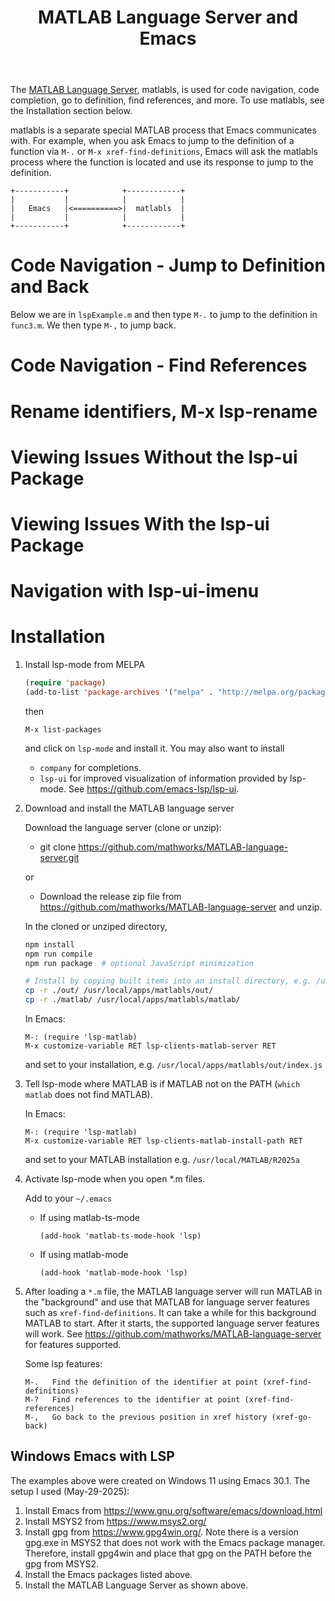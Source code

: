 # File: doc/remote-matlab-shell.org

# | Copyright 2025 Free Software Foundation, Inc.
# |
# | This program is free software: you can redistribute it and/or modify
# | it under the terms of the GNU General Public License as published by
# | the Free Software Foundation, either version 3 of the License, or
# | (at your option) any later version.
# |
# | This program is distributed in the hope that it will be useful,
# | but WITHOUT ANY WARRANTY; without even the implied warranty of
# | MERCHANTABILITY or FITNESS FOR A PARTICULAR PURPOSE.  See the
# | GNU General Public License for more details.
# |
# | You should have received a copy of the GNU General Public License
# | along with this program.  If not, see <http://www.gnu.org/licenses/>.
# |
# | Commentary:
# |
# | Use this as a template for creating org-files with MATLAB and other language code blocks.
# | The '#+COMMENT' lines configure org-mode.


#+startup: showall
#+startup: inlineimages       //  C-c C-x C-v to toggle, C-c C-x C-M-v to redisplay
#+options: toc:nil

#+title: MATLAB Language Server and Emacs

The [[https://github.com/mathworks/MATLAB-language-server][MATLAB Language Server]], matlabls, is used for code navigation, code completion,
go to definition, find references, and more. To use matlabls, see the Installation section below.

matlabls is a separate special MATLAB process that Emacs communicates with. For example, when you
ask Emacs to jump to the definition of a function via =M-.= or =M-x xref-find-definitions=, Emacs
will ask the matlabls process where the function is located and use its response to jump to the
definition.

#+begin_example
  +-----------+            +------------+
  |           |            |            |
  |   Emacs   |<==========>|  matlabls  |
  |           |            |            |
  +-----------+            +------------+
#+end_example

* Code Navigation - Jump to Definition and Back

Below we are in =lspExample.m= and then type =M-.= to jump to the definition in =func3.m=. We then
type =M-,= to jump back.

[[file:matlab-language-server-lsp-mode-files/matlab-lsp-mode-jump-to-definition.gif]]

* Code Navigation - Find References

[[file:matlab-language-server-lsp-mode-files/matlab-and-lsp-mode-find-references.png]]

* Rename identifiers, M-x lsp-rename

[[file:matlab-language-server-lsp-mode-files/matlab-and-lsp-mode-rename.png]]

* Viewing Issues Without the lsp-ui Package

[[file:matlab-language-server-lsp-mode-files/matlab-and-lsp-mode-flycheck.png]]

* Viewing Issues With the lsp-ui Package

[[file:matlab-language-server-lsp-mode-files/matlab-and-lsp-ui-sideline-mode.png]]

* Navigation with lsp-ui-imenu

[[file:matlab-language-server-lsp-mode-files/matlab-and-lsp-ui-imenu.png]]

* Installation

1. Install lsp-mode from MELPA

   #+begin_src emacs-lisp
     (require 'package)
     (add-to-list 'package-archives '("melpa" . "http://melpa.org/packages/"))
   #+end_src

   then

   : M-x list-packages

   and click on =lsp-mode= and install it.  You may also want to install

   - =company= for completions.
   - =lsp-ui= for improved visualization of information provided by lsp-mode. See
     https://github.com/emacs-lsp/lsp-ui.

2. Download and install the MATLAB language server

   Download the language server (clone or unzip):
   - git clone https://github.com/mathworks/MATLAB-language-server.git
   or
   - Download the release zip file from https://github.com/mathworks/MATLAB-language-server and
     unzip.

   In the cloned or unziped directory,
    #+begin_src bash
      npm install
      npm run compile
      npm run package  # optional JavaScript minimization

      # Install by copying built items into an install directory, e.g. /usr/local/apps/matlabls
      cp -r ./out/ /usr/local/apps/matlabls/out/
      cp -r ./matlab/ /usr/local/apps/matlabls/matlab/
    #+end_src

    In Emacs:

    : M-: (require 'lsp-matlab)
    : M-x customize-variable RET lsp-clients-matlab-server RET

    and set to your installation, e.g. =/usr/local/apps/matlabls/out/index.js=

3. Tell lsp-mode where MATLAB is if MATLAB not on the PATH (~which matlab~ does not find MATLAB).

   In Emacs:

    : M-: (require 'lsp-matlab)
    : M-x customize-variable RET lsp-clients-matlab-install-path RET

   and set to your MATLAB installation e.g. =/usr/local/MATLAB/R2025a=

4. Activate lsp-mode when you open *.m files.

   Add to your =~/.emacs=

   - If using matlab-ts-mode
     #+begin_example
       (add-hook 'matlab-ts-mode-hook 'lsp)
     #+end_example

   - If using matlab-mode
     #+begin_example
       (add-hook 'matlab-mode-hook 'lsp)
     #+end_example

5. After loading a ~*.m~ file, the MATLAB language server will run MATLAB in the "background" and
   use that MATLAB for language server features such as ~xref-find-definitions~.  It can take a
   while for this background MATLAB to start.  After it starts, the supported language server
   features will work.  See https://github.com/mathworks/MATLAB-language-server for features
   supported.

   Some lsp features:

   : M-.   Find the definition of the identifier at point (xref-find-definitions)
   : M-?   Find references to the identifier at point (xref-find-references)
   : M-,   Go back to the previous position in xref history (xref-go-back)

** Windows Emacs with LSP

The examples above were created on Windows 11 using Emacs 30.1.  The setup I used (May-29-2025):

1. Install Emacs from [[https://www.gnu.org/software/emacs/download.html]]
2. Install MSYS2 from [[https://www.msys2.org/]]
3. Install gpg from https://www.gpg4win.org/. Note there is a version gpg.exe in MSYS2 that does
   not work with the Emacs package manager. Therefore, install gpg4win and place that gpg on the
   PATH before the gpg from MSYS2.
4. Install the Emacs packages listed above.
5. Install the MATLAB Language Server as shown above.
